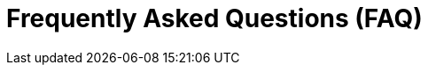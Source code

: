 :slug: faq/
:description: Here we present a Frequently Asked Questions (FAQ) section to give you a guide on our products, services, and selection process.
:keywords: Fluid Attacks, Careers, Selection, Process, FAQ, Questions, Services, Products, Pentesting, Ethical Hacking
:phrase: Find everything you need to know
:faqindex: yes
:template: faq
:banner: bg-faq

= Frequently Asked Questions (FAQ)
